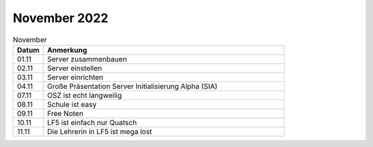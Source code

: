 =============
November 2022
=============

.. list-table:: November
   :widths: 10 80
   :header-rows: 1

   * - Datum
     - Anmerkung
   * - 01.11
     - Server zusammenbauen  
   * - 02.11
     - Server einstellen
   * - 03.11
     - Server einrichten 
   * - 04.11
     - Große Präsentation Server Initialisierung Alpha (SIA) 
   * - 07.11
     - OSZ ist echt langweilig
   * - 08.11 
     - Schule ist easy
   * - 09.11
     -  Free Noten
   * - 10.11
     - LF5 ist einfach nur Quatsch
   * - 11.11
     - Die Lehrerin in LF5 ist mega lost